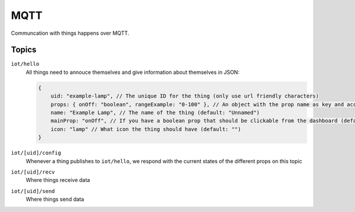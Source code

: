 ====
MQTT
====

Communcation with things happens over MQTT. 

Topics
======

``iot/hello``
    All things need to annouce themselves and give information about themselves in JSON:

    .. code-block:: javascript

        {
            uid: "example-lamp", // The unique ID for the thing (only use url friendly characters)
            props: { onOff: "boolean", rangeExample: "0-100" }, // An object with the prop name as key and accepted input as value (boolean/string/number/[min]-[max]),
            name: "Example Lamp", // The name of the thing (default: "Unnamed")
            mainProp: "onOff", // If you have a boolean prop that should be clickable from the dashboard (default: "")
            icon: "lamp" // What icon the thing should have (default: "")
        }

``iot/[uid]/config``
    Whenever a thing publishes to ``iot/hello``, we respond with the current states of the different props on this topic



``iot/[uid]/recv``
    Where things receive data

``iot/[uid]/send``
    Where things send data
